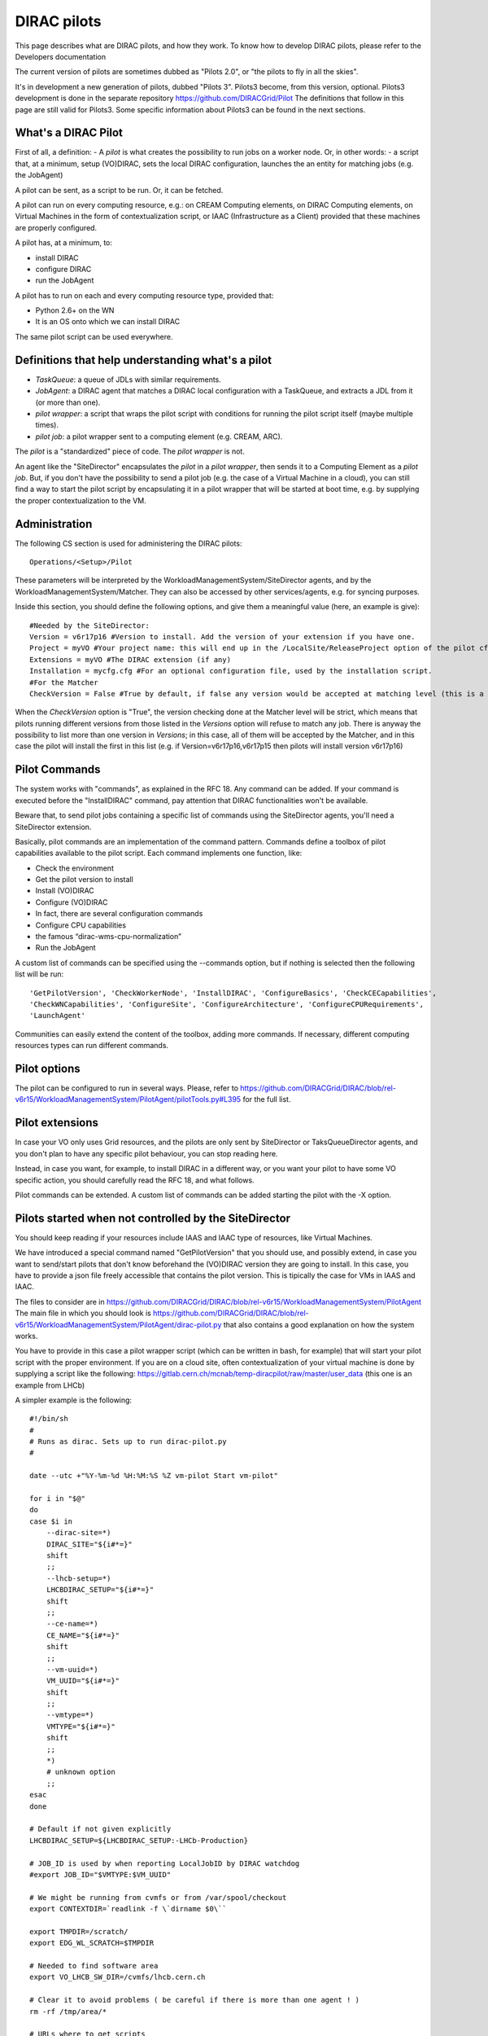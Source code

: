.. _pilots:

========================
DIRAC pilots
========================

This page describes what are DIRAC pilots, and how they work.
To know how to develop DIRAC pilots, please refer to the Developers documentation

The current version of pilots are sometimes dubbed as "Pilots 2.0", or "the pilots to fly in all the skies".

It's in development a new generation of pilots, dubbed "Pilots 3". Pilots3 become, from this version, optional.
Pilots3 development is done in the separate repository https://github.com/DIRACGrid/Pilot
The definitions that follow in this page are still valid for Pilots3. 
Some specific information about Pilots3 can be found in the next sections.



What's a DIRAC Pilot
====================

First of all, a definition:
- A *pilot* is what creates the possibility to run jobs on a worker node. Or, in other words:
- a script that, at a minimum, setup (VO)DIRAC, sets the local DIRAC configuration, launches the an entity for matching jobs (e.g. the JobAgent)

A pilot can be sent, as a script to be run. Or, it can be fetched.

A pilot can run on every computing resource, e.g.: on CREAM Computing elements,
on DIRAC Computing elements, on Virtual Machines in the form of contextualization script,
or IAAC (Infrastructure as a Client) provided that these machines are properly configured.

A pilot has, at a minimum, to:

- install DIRAC
- configure DIRAC
- run the JobAgent

A pilot has to run on each and every computing resource type, provided that:

- Python 2.6+ on the WN
- It is an OS onto which we can install DIRAC

The same pilot script can be used everywhere.

.. image:: Pilots2.png
   :alt: Pilots.
   :align: center



Definitions that help understanding what's a pilot
==================================================

- *TaskQueue*: a queue of JDLs with similar requirements.
- *JobAgent*: a DIRAC agent that matches a DIRAC local configuration with a TaskQueue, and extracts a JDL from it (or more than one).
- *pilot wrapper*: a script that wraps the pilot script with conditions for running the pilot script itself (maybe multiple times).
- *pilot job*: a pilot wrapper sent to a computing element (e.g. CREAM, ARC).

The *pilot* is a "standardized" piece of code. The *pilot wrapper* is not.

An agent like the "SiteDirector" encapsulates the *pilot* in a *pilot wrapper*, then sends it to a Computing Element as a *pilot job*.
But, if you don't have the possibility to send a pilot job (e.g. the case of a Virtual Machine in a cloud),
you can still find a way to start the pilot script by encapsulating it in a pilot wrapper that will be started at boot time,
e.g. by supplying the proper contextualization to the VM.


Administration
==============

The following CS section is used for administering the DIRAC pilots::

   Operations/<Setup>/Pilot

These parameters will be interpreted by the WorkloadManagementSystem/SiteDirector agents, and by the WorkloadManagementSystem/Matcher.
They can also be accessed by other services/agents, e.g. for syncing purposes.

Inside this section, you should define the following options, and give them a meaningful value (here, an example is give)::

   #Needed by the SiteDirector:
   Version = v6r17p16 #Version to install. Add the version of your extension if you have one.
   Project = myVO #Your project name: this will end up in the /LocalSite/ReleaseProject option of the pilot cfg, and will be used at matching time
   Extensions = myVO #The DIRAC extension (if any)
   Installation = mycfg.cfg #For an optional configuration file, used by the installation script.
   #For the Matcher
   CheckVersion = False #True by default, if false any version would be accepted at matching level (this is a check done by the WorkloadManagementSystem/Matcher service).

When the *CheckVersion* option is "True", the version checking done at the Matcher level will be strict,
which means that pilots running different versions from those listed in the *Versions* option will refuse to match any job.
There is anyway the possibility to list more than one version in *Versions*; in this case, all of them will be accepted by the Matcher,
and in this case the pilot will install the first in this list (e.g. if Version=v6r17p16,v6r17p15 then pilots will install version v6r17p16)



Pilot Commands
==============

The system works with "commands", as explained in the RFC 18. Any command can be added.
If your command is executed before the "InstallDIRAC" command, pay attention that DIRAC functionalities won't be available.

Beware that, to send pilot jobs containing a specific list of commands using the SiteDirector agents,
you'll need a SiteDirector extension.

Basically, pilot commands are an implementation of the command pattern.
Commands define a toolbox of pilot capabilities available to the pilot script. Each command implements one function, like:

- Check the environment
- Get the pilot version to install
- Install (VO)DIRAC
- Configure (VO)DIRAC
- In fact, there are several configuration commands
- Configure CPU capabilities
- the famous “dirac-wms-cpu-normalization”
- Run the JobAgent

A custom list of commands can be specified using the --commands option,
but if nothing is selected then the following list will be run::

   'GetPilotVersion', 'CheckWorkerNode', 'InstallDIRAC', 'ConfigureBasics', 'CheckCECapabilities',
   'CheckWNCapabilities', 'ConfigureSite', 'ConfigureArchitecture', 'ConfigureCPURequirements',
   'LaunchAgent'

Communities can easily extend the content of the toolbox, adding more commands.
If necessary, different computing resources types can run different commands.


Pilot options
=============

The pilot can be configured to run in several ways.
Please, refer to https://github.com/DIRACGrid/DIRAC/blob/rel-v6r15/WorkloadManagementSystem/PilotAgent/pilotTools.py#L395
for the full list.



Pilot extensions
================

In case your VO only uses Grid resources, and the pilots are only sent by SiteDirector or TaksQueueDirector agents,
and you don't plan to have any specific pilot behaviour, you can stop reading here.

Instead, in case you want, for example, to install DIRAC in a different way, or you want your pilot to have some VO specific action,
you should carefully read the RFC 18, and what follows.

Pilot commands can be extended. A custom list of commands can be added starting the pilot with the -X option.


Pilots started when not controlled by the SiteDirector
======================================================

You should keep reading if your resources include IAAS and IAAC type of resources, like Virtual Machines.

We have introduced a special command named "GetPilotVersion" that you should use,
and possibly extend, in case you want to send/start pilots that don't know beforehand the (VO)DIRAC version they are going to install.
In this case, you have to provide a json file freely accessible that contains the pilot version.
This is tipically the case for VMs in IAAS and IAAC.

The files to consider are in https://github.com/DIRACGrid/DIRAC/blob/rel-v6r15/WorkloadManagementSystem/PilotAgent
The main file in which you should look is
https://github.com/DIRACGrid/DIRAC/blob/rel-v6r15/WorkloadManagementSystem/PilotAgent/dirac-pilot.py
that also contains a good explanation on how the system works.

You have to provide in this case a pilot wrapper script (which can be written in bash, for example) that will start your pilot script
with the proper environment. If you are on a cloud site, often contextualization of your virtual machine is done by supplying
a script like the following: https://gitlab.cern.ch/mcnab/temp-diracpilot/raw/master/user_data (this one is an example from LHCb)

A simpler example is the following::

  #!/bin/sh
  #
  # Runs as dirac. Sets up to run dirac-pilot.py
  #

  date --utc +"%Y-%m-%d %H:%M:%S %Z vm-pilot Start vm-pilot"

  for i in "$@"
  do
  case $i in
      --dirac-site=*)
      DIRAC_SITE="${i#*=}"
      shift
      ;;
      --lhcb-setup=*)
      LHCBDIRAC_SETUP="${i#*=}"
      shift
      ;;
      --ce-name=*)
      CE_NAME="${i#*=}"
      shift
      ;;
      --vm-uuid=*)
      VM_UUID="${i#*=}"
      shift
      ;;
      --vmtype=*)
      VMTYPE="${i#*=}"
      shift
      ;;
      *)
      # unknown option
      ;;
  esac
  done

  # Default if not given explicitly
  LHCBDIRAC_SETUP=${LHCBDIRAC_SETUP:-LHCb-Production}

  # JOB_ID is used by when reporting LocalJobID by DIRAC watchdog
  #export JOB_ID="$VMTYPE:$VM_UUID"

  # We might be running from cvmfs or from /var/spool/checkout
  export CONTEXTDIR=`readlink -f \`dirname $0\``

  export TMPDIR=/scratch/
  export EDG_WL_SCRATCH=$TMPDIR

  # Needed to find software area
  export VO_LHCB_SW_DIR=/cvmfs/lhcb.cern.ch

  # Clear it to avoid problems ( be careful if there is more than one agent ! )
  rm -rf /tmp/area/*

  # URLs where to get scripts
  DIRAC_INSTALL='https://raw.githubusercontent.com/DIRACGrid/DIRAC/raw/integration/Core/scripts/dirac-install.py'
  DIRAC_PILOT='https://raw.githubusercontent.com/DIRACGrid/DIRAC/integration/WorkloadManagementSystem/PilotAgent/dirac-pilot.py'
  DIRAC_PILOT_TOOLS='https://raw.githubusercontent.com/DIRACGrid/DIRAC/integration/WorkloadManagementSystem/PilotAgent/pilotTools.py'
  DIRAC_PILOT_COMMANDS='https://raw.githubusercontent.com/DIRACGrid/DIRAC/integration/WorkloadManagementSystem/PilotAgent/pilotCommands.py'
  LHCbDIRAC_PILOT_COMMANDS='http://svn.cern.ch/guest/dirac/LHCbDIRAC/trunk/LHCbDIRAC/WorkloadManagementSystem/PilotAgent/LHCbPilotCommands.py'

  echo "Getting DIRAC Pilot 2.0 code from lhcbproject for now..."
  DIRAC_INSTALL='https://lhcbproject.web.cern.ch/lhcbproject/Operations/VM/pilot2/dirac-install.py'
  DIRAC_PILOT='https://lhcbproject.web.cern.ch/lhcbproject/Operations/VM/pilot2/dirac-pilot.py'
  DIRAC_PILOT_TOOLS='https://lhcbproject.web.cern.ch/lhcbproject/Operations/VM/pilot2/pilotTools.py'
  DIRAC_PILOT_COMMANDS='https://lhcbproject.web.cern.ch/lhcbproject/Operations/VM/pilot2/pilotCommands.py'

  #
  ##get the necessary scripts
  wget --no-check-certificate -O dirac-install.py $DIRAC_INSTALL
  wget --no-check-certificate -O dirac-pilot.py $DIRAC_PILOT
  wget --no-check-certificate -O pilotTools.py $DIRAC_PILOT_TOOLS
  wget --no-check-certificate -O pilotCommands.py $DIRAC_PILOT_COMMANDS
  wget --no-check-certificate -O LHCbPilotCommands.py $LHCbDIRAC_PILOT_COMMANDS

  #run the dirac-pilot script
  python dirac-pilot.py \
   --debug \
   --setup $LHCBDIRAC_SETUP \
   --project LHCb \
   -o '/LocalSite/SubmitPool=Test' \
   --configurationServer dips://lhcb-conf-dirac.cern.ch:9135/Configuration/Server \
   --Name "$CE_NAME" \
   --MaxCycles 1 \
   --name "$1" \
   --cert \
   --certLocation=/scratch/dirac/etc/grid-security \
   --commandExtensions LHCbPilot \
   --commands LHCbGetPilotVersion,CheckWorkerNode,LHCbInstallDIRAC,LHCbConfigureBasics,LHCbConfigureSite,LHCbConfigureArchitecture,LHCbConfigureCPURequirements,LaunchAgent
